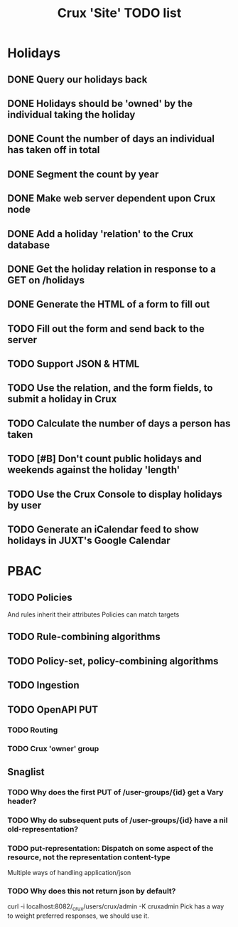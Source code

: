 #+TITLE: Crux 'Site' TODO list

* Holidays
** DONE Query our holidays back

** DONE Holidays should be 'owned' by the individual taking the holiday

** DONE Count the number of days an individual has taken off in total

** DONE Segment the count by year

** DONE Make web server dependent upon Crux node

** DONE Add a holiday 'relation' to the Crux database

** DONE Get the holiday relation in response to a GET on /holidays

** DONE Generate the HTML of a form to fill out

** TODO Fill out the form and send back to the server

** TODO Support JSON & HTML

** TODO Use the relation, and the form fields, to submit a holiday in Crux

** TODO Calculate the number of days a person has taken

** TODO [#B] Don't count public holidays and weekends against the holiday 'length'
  DEADLINE: <2020-10-02 Fri>

** TODO Use the Crux Console to display holidays by user

** TODO Generate an iCalendar feed to show holidays in JUXT's Google Calendar

* PBAC


** TODO Policies
And rules inherit their attributes
Policies can match targets

** TODO Rule-combining algorithms

** TODO Policy-set, policy-combining algorithms

** TODO Ingestion

** TODO OpenAPI PUT

*** TODO Routing

*** TODO Crux 'owner' group

** Snaglist

*** TODO Why does the first PUT of /user-groups/{id} get a Vary header?

*** TODO Why do subsequent puts of /user-groups/{id} have a nil old-representation?

*** TODO put-representation: Dispatch on some aspect of the resource, not the representation content-type
Multiple ways of handling application/json

*** TODO Why does this not return json by default?
curl -i localhost:8082/_crux/users/crux/admin -K cruxadmin
Pick has a way to weight preferred responses, we should use it.

